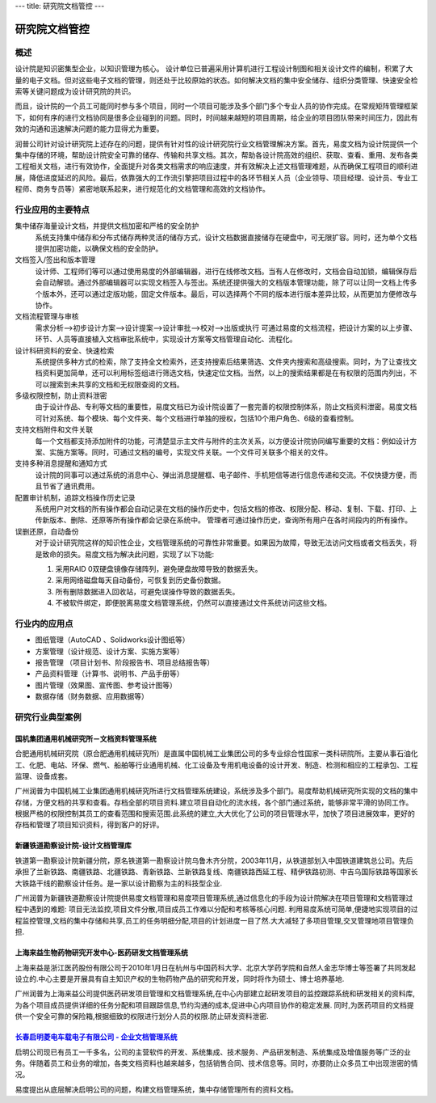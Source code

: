 ---
title: 研究院文档管控
---

================================
研究院文档管控
================================


概述
====================
设计院是知识密集型企业，以知识管理为核心。
设计单位已普遍采用计算机进行工程设计制图和相关设计文件的编制，积累了大量的电子文档。但对这些电子文档的管理，则还处于比较原始的状态。如何解决文档的集中安全储存、组织分类管理、快速安全检索等关键问题成为设计研究院的共识。

而且，设计院的一个员工可能同时参与多个项目，同时一个项目可能涉及多个部门多个专业人员的协作完成。在常规矩阵管理框架下，如何有序的进行文档协同是很多企业碰到的问题。同时，时间越来越短的项目周期，给企业的项目团队带来时间压力，因此有效的沟通和迅速解决问题的能力显得尤为重要。

润普公司针对设计研究院上述存在的问题，提供有针对性的设计研究院行业文档管理解决方案。首先，易度文档为设计院提供一个集中存储的环境，帮助设计院安全可靠的储存、传输和共享文档。其次，帮助各设计院高效的组织、获取、查看、重用、发布各类工程相关文档，进行有效协作，全面提升对各类文档需求的响应速度，并有效解决上述文档管理难题，从而确保工程项目的顺利进展，降低进度延迟的风险。最后，依靠强大的工作流引擎把项目过程中的各环节相关人员（企业领导、项目经理、设计员、专业工程师、商务专员等）紧密地联系起来，进行规范化的文档管理和高效的文档协作。

行业应用的主要特点
=========================
集中储存海量设计文档，并提供文档加密和严格的安全防护 
    系统支持集中储存和分布式储存两种灵活的储存方式，设计文档数据直接储存在硬盘中，可无限扩容。同时，还为单个文档提供加密功能，以确保文档的安全防护。

文档签入/签出和版本管理
    设计师、工程师们等可以通过使用易度的外部编辑器，进行在线修改文档。当有人在修改时，文档会自动加锁，编辑保存后会自动解锁。通过外部编辑器可以实现文档签入与签出。系统还提供强大的文档版本管理功能，除了可以让同一文档上传多个版本外，还可以通过定版功能，固定文件版本。最后，可以选择两个不同的版本进行版本差异比较，从而更加方便修改与协作。  

文档流程管理与审核
    需求分析—>初步设计方案—>设计提案—>设计审批—>校对—>出版或执行  可通过易度的文档流程，把设计方案的以上步骤、环节、人员等直接植入文档审批系统中，实现设计方案等文档管理自动化、流程化。

设计科研资料的安全、快速检索
    系统提供多种方式的检索，除了支持全文检索外，还支持搜索后结果筛选、文件夹内搜索和高级搜索。同时，为了让查找文档资料更加简单，还可以利用标签组进行筛选文档，快速定位文档。当然，以上的搜索结果都是在有权限的范围内列出，不可以搜索到未共享的文档和无权限查阅的文档。

多级权限控制，防止资料泄密
    由于设计作品、专利等文档的重要性，易度文档已为设计院设置了一套完善的权限控制体系，防止文档资料泄密。易度文档可针对系统、每个模块、每个文件夹、每个文档进行单独的授权，包括10个用户角色、6级的查看控制。

支持文档附件和文件关联
    每一个文档都支持添加附件的功能，可清楚显示主文件与附件的主次关系，以方便设计院协同编写重要的文档：例如设计方案、实施方案等。同时，可通过文档的编号，实现文件关联。一个文件可关联多个相关的文件。

支持多种消息提醒和通知方式
    设计院的同事可以通过系统的消息中心、弹出消息提醒框、电子邮件、手机短信等进行信息传递和交流。不仅快捷方便，而且节省了通讯费用。

配置审计机制，追踪文档操作历史记录
    系统用户对文档的所有操作都会自动记录在文档的操作历史中，包括文档的修改、权限分配、移动、复制、下载、打印、上传新版本、删除、还原等所有操作都会记录在系统中。 管理者可通过操作历史，查询所有用户在各时间段内的所有操作。

误删还原，自动备份
    对于设计研究院这样的知识性企业，文档管理系统的可靠性非常重要。如果因为故障，导致无法访问文档或者文档丢失，将是致命的损失。易度文档为解决此问题，实现了以下功能:

    1. 采用RAID 0双硬盘镜像存储阵列，避免硬盘故障导致的数据丢失。

    2. 采用网络磁盘每天自动备份，可恢复到历史备份数据。

    3. 所有删除数据进入回收站，可避免误操作导致的数据丢失。

    4. 不被软件绑定，即便脱离易度文档管理系统，仍然可以直接通过文件系统访问这些文档。

行业内的应用点
====================

- 图纸管理（AutoCAD 、Solidworks设计图纸等）
- 方案管理（设计规范、设计方案、实施方案等）
- 报告管理 （项目计划书、阶段报告书、项目总结报告等）
- 产品资料管理（计算书、说明书、产品手册等）
- 图片管理（效果图、宣传图、参考设计图等）
- 数据存储（财务数据、应用数据等）


研究行业典型案例
===========================

国机集团通用机械研究所－文档资料管理系统
--------------------------------------------------
.. image:: img/logo-tongyong.gif
   :class: float-right

合肥通用机械研究院（原合肥通用机械研究所）是直属中国机械工业集团公司的多专业综合性国家一类科研院所。主要从事石油化工、化肥、电站、环保、燃气、船舶等行业通用机械、化工设备及专用机电设备的设计开发、制造、检测和相应的工程承包、工程监理、设备成套。

广州润普为中国机械工业集团通用机械研究所进行文档管理系统建设，系统涉及多个部门。易度帮助机械研究所实现的文档的集中存储，方便文档的共享和查看。存档全部的项目资料.建立项目自动化的流水线，各个部门通过系统，能够非常平滑的协同工作。根据严格的权限控制其员工的查看范围和搜索范围.此系统的建立,大大优化了公司的项目管理水平，加快了项目进展效率，更好的存档和管理了项目知识资料，得到客户的好评。


新疆铁道勘察设计院-设计文档管理库
-----------------------------------------
.. image:: img/logo-xjtdsjy.gif
   :class: float-right

铁道第一勘察设计院新疆分院，原名铁道第一勘察设计院乌鲁木齐分院，2003年11月，从铁道部划入中国铁道建筑总公司。先后承担了兰新铁路、南疆铁路、北疆铁路、青新铁路、兰新铁路复线、南疆铁路西延工程、精伊铁路初测、中吉乌国际铁路等国家长大铁路干线的勘察设计任务。是一家以设计勘察为主的科技型企业.

广州润普为新疆铁道勘察设计院提供易度文档管理和易度项目管理系统,通过信息化的手段为设计院解决在项目管理和文档管理过程中遇到的难题: 项目无法监控,项目文件分散,项目成员工作难以分配和考核等核心问题. 利用易度系统可简单,便捷地实现项目的过程监控管理,文档的集中存储和共享,员工的任务明细分配,项目的计划进度一目了然.大大减轻了多项目管理,交叉管理地项目管理负担.


上海来益生物药物研究开发中心-医药研发文档管理系统
---------------------------------------------------
.. image:: img/logo-shly.gif
   :class: float-right

上海来益是浙江医药股份有限公司于2010年1月日在杭州与中国药科大学、北京大学药学院和自然人金志华博士等签署了共同发起设立的.中心主要是开展具有自主知识产权的生物药物产品的研究和开发，同时将作为硕士、博士培养基地.

广州润普为上海来益公司提供医药研发项目管理和文档管理系统,在中心内部建立起研发项目的监控跟踪系统和研发相关的资料库,为各个项目成员提供详细的任务分配和项目跟踪信息,节约沟通的成本,促进中心内项目协作的稳定发展. 同时,为医药项目的文档提供一个安全可靠的保险箱,根据细致的权限进行划分人员的权限.防止研发资料泄密.


`长春启明菱电车载电子有限公司 - 企业文档管理系统 <qiminglingdian.rst>`_
-------------------------------------------------------------------------------
.. image:: ../img/logo-qiminglingdian.png
   :class: float-right

启明公司现已有员工一千多名，公司的主营软件的开发、系统集成、技术服务、产品研发制造、系统集成及增值服务等广泛的业务。伴随着员工和业务的增加，各类文档资料也越来越多，包括销售合同、技术信息等。同时，亦要防止众多员工中出现泄密的情况。

易度提出从底层解决启明公司的问题，构建文档管理系统，集中存储管理所有的资料文档。
